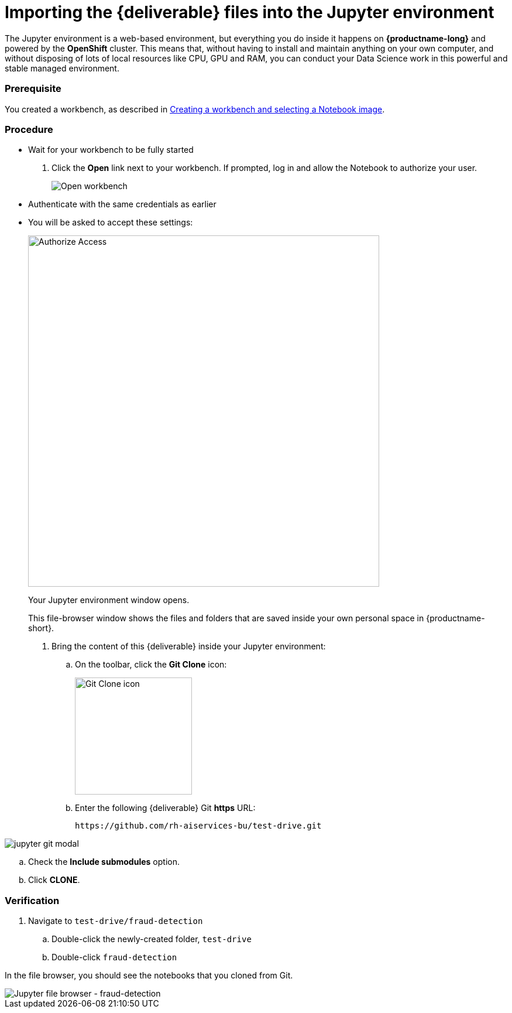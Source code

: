 [id='importing-files-into-jupyter']
= Importing the {deliverable} files into the Jupyter environment

The Jupyter environment is a web-based environment, but everything you do inside it happens on *{productname-long}* and powered by the *OpenShift* cluster. This means that, without having to install and maintain anything on your own computer, and without disposing of lots of local resources like CPU, GPU and RAM, you can conduct your Data Science work in this powerful and stable managed environment.

=== Prerequisite

You created a workbench, as described in xref:creating-a-workbench.adoc[Creating a workbench and selecting a Notebook image].


=== Procedure

* Wait for your workbench to be fully started

. Click the *Open* link next to your workbench. If prompted, log in and allow the Notebook to authorize your user.
+
image::workbenches/ds-project-workbench-open.png[Open workbench]

* Authenticate with the same credentials as earlier
* You will be asked to accept these settings:
+
[.bordershadow]
image::workbenches/wb-auth-access.png[Authorize Access,600]

+
Your Jupyter environment window opens.
+
This file-browser window shows the files and folders that are saved inside your own personal space in {productname-short}.

. Bring the content of this {deliverable} inside your Jupyter environment:

.. On the toolbar, click the *Git Clone* icon:
+
image::workbenches/jupyter-git-icon.png[Git Clone icon, 200]

.. Enter the following {deliverable} Git *https* URL:
+
[.lines_space]
[.console-input]
[source,text]
----
https://github.com/rh-aiservices-bu/test-drive.git
----

image::workbenches/jupyter-git-modal.png[]

.. Check the *Include submodules* option.

.. Click *CLONE*.

=== Verification

. Navigate to `test-drive/fraud-detection`

.. Double-click the newly-created folder, `test-drive`
  
.. Double-click `fraud-detection`

In the file browser, you should see the notebooks that you cloned from Git.

image::workbenches/jupyter-file-browser-2.png[Jupyter file browser - fraud-detection]

